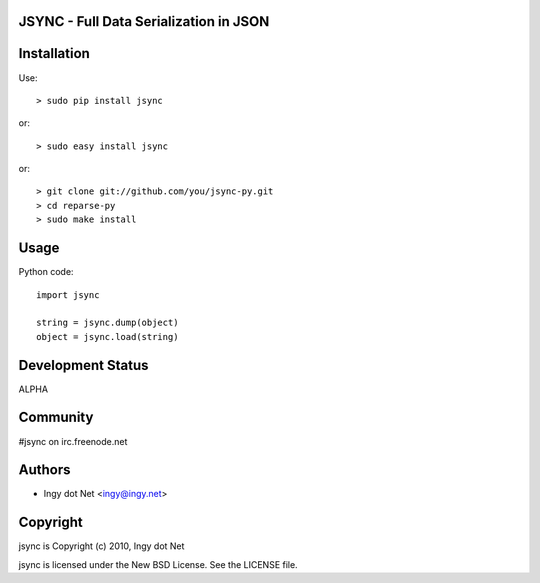 JSYNC - Full Data Serialization in JSON
---------------------------------------

Installation
------------

Use::

    > sudo pip install jsync

or::

    > sudo easy install jsync

or::

    > git clone git://github.com/you/jsync-py.git
    > cd reparse-py
    > sudo make install

Usage
-----

Python code::

    import jsync

    string = jsync.dump(object)
    object = jsync.load(string)

Development Status
------------------

ALPHA

Community
---------

#jsync on irc.freenode.net

Authors
-------

* Ingy dot Net <ingy@ingy.net>

Copyright
---------

jsync is Copyright (c) 2010, Ingy dot Net

jsync is licensed under the New BSD License. See the LICENSE file.
